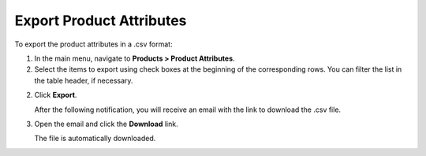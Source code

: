 Export Product Attributes
-------------------------

.. start

To export the |exported_information| in a .csv format:

1. In the main menu, navigate to |menu_export|.

2. Select the items to export using check boxes at the beginning of the corresponding rows. You can filter the list in the table header, if necessary.

2. Click **Export**.

   After the following notification, you will receive an email with the link to download the .csv file.

   .. image:: /img/taxes/successful_export.png
      :alt: A successful export notification

3. Open the email and click the **Download** link.

   The file is automatically downloaded.

.. stop

.. |exported_information| replace:: product attributes

.. |menu_export| replace:: **Products > Product Attributes**
